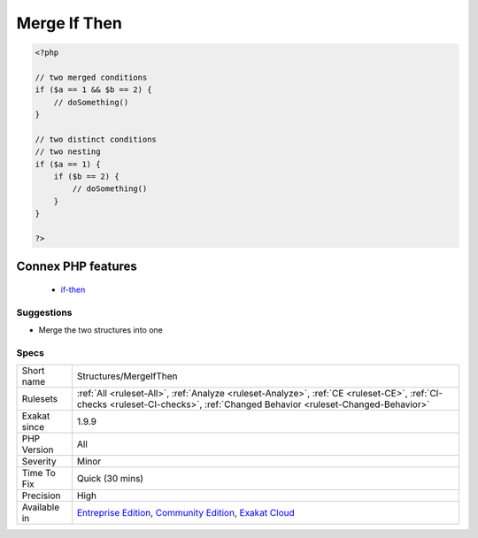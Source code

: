 .. _structures-mergeifthen:

.. _merge-if-then:

Merge If Then
+++++++++++++

.. meta\:\:
	:description:
		Merge If Then: Two nested if/then may be merged into one, by merging the two conditions.
	:twitter:card: summary_large_image
	:twitter:site: @exakat
	:twitter:title: Merge If Then
	:twitter:description: Merge If Then: Two nested if/then may be merged into one, by merging the two conditions
	:twitter:creator: @exakat
	:twitter:image:src: https://www.exakat.io/wp-content/uploads/2020/06/logo-exakat.png
	:og:image: https://www.exakat.io/wp-content/uploads/2020/06/logo-exakat.png
	:og:title: Merge If Then
	:og:type: article
	:og:description: Two nested if/then may be merged into one, by merging the two conditions
	:og:url: https://php-tips.readthedocs.io/en/latest/tips/Structures/MergeIfThen.html
	:og:locale: en
  Two nested if/then may be merged into one, by merging the two conditions. This is often a development artifact. 

.. code-block:: php
   
   <?php
   
   // two merged conditions
   if ($a == 1 && $b == 2) {
       // doSomething()
   }
   
   // two distinct conditions
   // two nesting
   if ($a == 1) {
       if ($b == 2) {
           // doSomething()
       }
   }
   
   ?>
Connex PHP features
-------------------

  + `if-then <https://php-dictionary.readthedocs.io/en/latest/dictionary/if-then.ini.html>`_


Suggestions
___________

* Merge the two structures into one




Specs
_____

+--------------+-----------------------------------------------------------------------------------------------------------------------------------------------------------------------------------------+
| Short name   | Structures/MergeIfThen                                                                                                                                                                  |
+--------------+-----------------------------------------------------------------------------------------------------------------------------------------------------------------------------------------+
| Rulesets     | :ref:`All <ruleset-All>`, :ref:`Analyze <ruleset-Analyze>`, :ref:`CE <ruleset-CE>`, :ref:`CI-checks <ruleset-CI-checks>`, :ref:`Changed Behavior <ruleset-Changed-Behavior>`            |
+--------------+-----------------------------------------------------------------------------------------------------------------------------------------------------------------------------------------+
| Exakat since | 1.9.9                                                                                                                                                                                   |
+--------------+-----------------------------------------------------------------------------------------------------------------------------------------------------------------------------------------+
| PHP Version  | All                                                                                                                                                                                     |
+--------------+-----------------------------------------------------------------------------------------------------------------------------------------------------------------------------------------+
| Severity     | Minor                                                                                                                                                                                   |
+--------------+-----------------------------------------------------------------------------------------------------------------------------------------------------------------------------------------+
| Time To Fix  | Quick (30 mins)                                                                                                                                                                         |
+--------------+-----------------------------------------------------------------------------------------------------------------------------------------------------------------------------------------+
| Precision    | High                                                                                                                                                                                    |
+--------------+-----------------------------------------------------------------------------------------------------------------------------------------------------------------------------------------+
| Available in | `Entreprise Edition <https://www.exakat.io/entreprise-edition>`_, `Community Edition <https://www.exakat.io/community-edition>`_, `Exakat Cloud <https://www.exakat.io/exakat-cloud/>`_ |
+--------------+-----------------------------------------------------------------------------------------------------------------------------------------------------------------------------------------+


